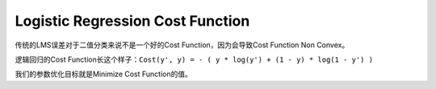 Logistic Regression Cost Function
==============================================================================
传统的LMS误差对于二值分类来说不是一个好的Cost Function，因为会导致Cost Function Non Convex。

逻辑回归的Cost Function长这个样子：``Cost(y', y) = - ( y * log(y') + (1 - y) * log(1 - y') )``

我们的参数优化目标就是Minimize Cost Function的值。